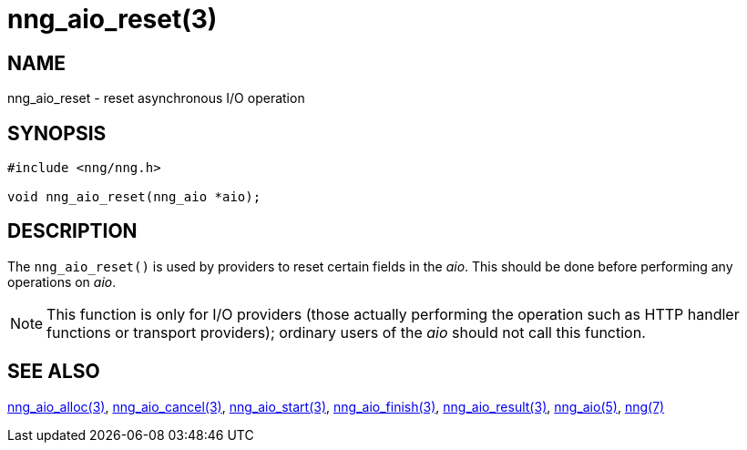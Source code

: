 = nng_aio_reset(3)
//
// Copyright 2024 Staysail Systems, Inc. <info@staysail.tech>
//
// This document is supplied under the terms of the MIT License, a
// copy of which should be located in the distribution where this
// file was obtained (LICENSE.txt).  A copy of the license may also be
// found online at https://opensource.org/licenses/MIT.
//

== NAME

nng_aio_reset - reset asynchronous I/O operation

== SYNOPSIS

[source, c]
----
#include <nng/nng.h>

void nng_aio_reset(nng_aio *aio);
----

== DESCRIPTION

The `nng_aio_reset()` is used by providers to reset certain fields in the _aio_.
This should be done before performing any operations on _aio_.

NOTE: This function is only for I/O providers (those actually performing
the operation such as HTTP handler functions or transport providers); ordinary
users of the _aio_ should not call this function.

== SEE ALSO

[.text-left]
xref:nng_aio_alloc.3.adoc[nng_aio_alloc(3)],
xref:nng_aio_cancel.3.adoc[nng_aio_cancel(3)],
xref:nng_aio_start.3.adoc[nng_aio_start(3)],
xref:nng_aio_finish.3.adoc[nng_aio_finish(3)],
xref:nng_aio_result.3.adoc[nng_aio_result(3)],
xref:nng_aio.5.adoc[nng_aio(5)],
xref:nng.7.adoc[nng(7)]
